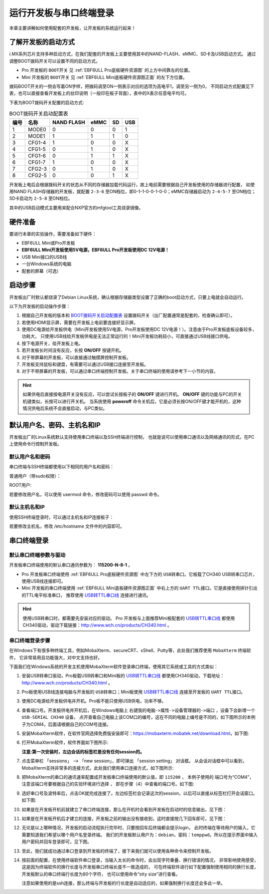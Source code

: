 .. vim: syntax=rst

运行开发板与串口终端登录
------------------------------------------

本章主要讲解如何使用配套的开发板，让开发板的系统运行起来！

了解开发板的启动方式
~~~~~~~~~~~~~~~~~~~~~~~~~~~~~~~~~~~~~~~~~~~~~~~~~~~~~~~~~~~~

i.MX系列芯片支持多种启动方式，在我们配套的开发板上主要使用其中的NAND-FLASH、eMMC、SD卡及USB启动方式。
通过调整BOOT拨码开关可以设置不同的启动方式。

- Pro 开发板的 ``BOOT开关`` 见 :ref:`EBF6ULL Pro底板硬件资源图` 的上方中间靠左的位置。
- Mini 开发板的 ``BOOT开关`` 见 :ref:`EBF6ULL Mini底板硬件资源图正面` 的左下方位置。

拨码BOOT开关的一侧会写着ON字样，把拨码调至ON一侧表示对应的选项为高电平1，调至另一侧为0，
不同启动方式配置见下表，也可以直接查看开发板上的丝印说明（一般印在板子背面），表中的X表示任意电平均可。

下表为BOOT拨码开关配置的启动方式:


.. table:: BOOT拨码开关启动配置表
   :name: BOOT拨码开关启动配置表

   ==== ====== ========== ==== == ===
   编号 名称   NAND FLASH eMMC SD USB
   ==== ====== ========== ==== == ===
   1    MODE0  0          0    0  1
   2    MODE1  1          1    1  0
   3    CFG1-4 1          0    0  X
   4    CFG1-5 0          1    0  X
   5    CFG1-6 0          1    1  X
   6    CFG1-7 1          0    0  X
   7    CFG2-3 0          1    0  X
   8    CFG2-5 0          0    1  X
   ==== ====== ========== ==== == ===

开发板上电后会根据拨码开关的状态从不同的存储器加载代码运行，故上电前需要根据自己开发板使用的存储器进行配置，
如使用NAND FLASH存储器的开发板，就配置 ``2-3-6`` 至ON档位，即0-1-1-0-0-1-0-0；eMMC存储器启动为 ``2-4-5-7`` 至ON档位；
SD卡启动为 ``2-5-8`` 至ON档位。

其中的USB启动模式主要用来配合NXP官方的mfgtool工具烧录镜像。

硬件准备
~~~~~~~~~~~~~~~~~~~~~~~~

要进行本章的实验操作，需要准备如下硬件：

-  EBF6ULL Mini或Pro开发板

-  **EBF6ULL Mini开发板使用5V电源，EBF6ULL Pro开发板使用DC 12V电源！**

-  USB Mini接口的USB线

-  一台Windows系统的电脑

-  配套的屏幕（可选）

启动步骤
~~~~~~~~~~~~~~~~~~~~~~~~

开发板出厂时默认都烧录了Debian Linux系统，确认根据存储器类型设置了正确的boot启动方式，只要上电就会自动运行。

以下为开发板的启动操作步骤：

1. 根据自己开发板的版本和 BOOT拨码开关启动配置表_ 设置拨码开关（出厂配置通常是配套的，检查确认即可）。

#. 若使用HDMI显示屏，需要在开发板上电前要连接好显示屏。

#. 使用DC电源给开发板供电（Mini开发板使用5V电源，Pro开发板使用DC 12V电源！）。注意由于Pro开发板底板设备较多，功耗大，
   只使用USB线给开发板供电是无法正常运行的！Mini开发板功耗较小，可直接通过USB线接口供电。

#. 按下电源开关，给开发板上电。

#. 若开发板长时间没有反应，长按 **ON/OFF** 按键开机。

#. 对于带屏幕的开发板，可以直接通过触摸屏控制开发板。

#. 开发板支持鼠标和键盘，有需要可以通过USB接口连接至开发板。

#. 对于不带屏幕的开发板，可以通过串口终端控制开发板。关于串口终端的使用请参考下一小节的内容。


.. hint:: 如果供电后直接按电源开关没有反应，可以尝试长按板子的 **ON/OFF** 键进行开机。
   **ON/OFF** 键的功能与PC的开关机键类似，长按可以进行开关机。
   当系统使用 **poweroff** 命令关机后，它是必须长按ON/OFF键才能开机的，这种情况供电后系统不会直接启动，与PC类似。

默认用户名、密码、主机名和IP
~~~~~~~~~~~~~~~~~~~~~~~~~~~~~~~~~~~~~~~~~~~~
开发板出厂的Linux系统默认支持使用串口终端以及SSH终端进行控制，
也就是说可以使用串口通讯以及网络通讯的形式，在PC上使用命令行控制开发板。

默认用户名和密码
^^^^^^^^^^^^^^^^

串口终端与SSH终端都使用以下相同的用户名和密码：

普通用户（带sudo权限）：

.. code-block:: sh
   :linenos:

   账户: debian
   密码: temppwd

ROOT用户:

.. code-block:: sh
   :linenos:

   账户: root
   密码: root

若要修改用户名，可以使用 usermod 命令，修改密码可以使用 passwd 命令。

默认主机名和IP
^^^^^^^^^^^^^^^^

使用SSH终端登录时，可以通过主机名和IP连接板子：

.. code-block:: sh
   :linenos:

   主机名: npi 
   IP不固定，默认由路由动态分配，可先通过串口终端连接，使用 ifconfig 命令查看具体IP。

若要修改主机名，修改 /etc/hostname 文件中的内容即可。


串口终端登录
~~~~~~~~~~~~~~~~~~~~~~~~~~~~~~~~~~~~~~~~~~~~

默认串口终端参数与驱动
^^^^^^^^^^^^^^^^^^^^^^^^^^

开发板串口终端使用的默认串口通讯参数为： **115200-N-8-1** 。

- Pro 开发板串口终端使用 :ref:`EBF6ULL Pro底板硬件资源图` 中左下方的 ``USB转串口``。它板载了CH340 USB转串口芯片，使用USB线连接即可。
- Mini 开发板的串口终端使用 :ref:`EBF6ULL Mini底板硬件资源图正面` 中右上方的 ``UART TTL接口``。它是直接使用排针引出的TTL电平标准串口，
  推荐使用 `USB转TTL串口线`_ 连接进行通讯。

.. hint:: 使用USB转串口时，都需要先安装对应的驱动。
   Pro 开发板与上面推荐Mini板配套的 `USB转TTL串口线`_ 都使用CH340驱动，驱动下载链接：http://www.wch.cn/products/CH340.html 。


.. _USB转TTL串口线: https://detail.tmall.com/item.htm?spm=a1z10.5-b.w4011-22026361158.32.4b7c7e18f4CE7E&id=600554874281&rn=c55898db719eb30c307b1d2cc23d79b8&abbucket=18


串口终端登录步骤
^^^^^^^^^^^^^^^^^^^^^^^^^^


在Windows下有很多种终端工具，例如MobaXterm、secureCRT、xShell、Putty等，此处我们推荐使用 ``MobaXterm`` 终端软件，
它非常易用且功能强大，对中文支持也好。

下面我们在Windows系统的开发主机使用MobaXterm软件登录串口终端，使用其它系统或工具的方式类似：

1. 安装USB转串口驱动，Pro板载USB转串口和Mini板的 `USB转TTL串口线`_ 都使用CH340驱动，下载地址：http://www.wch.cn/products/CH340.html 。

#. Pro板使用USB线连接电脑与开发板的 ``USB转串口``；Mini板使用 `USB转TTL串口线`_ 连接至开发板的 ``UART TTL接口``。

#. 使用DC电源给开发板供电并开机。Pro板不能只使用USB供电，功率不够。

#. 查看端口号。开发板供电并开机后，在Windows电脑上 ``右键我的电脑->属性->设备管理器的->端口`` ，设备下会新增一个 ``USB-SERIAL CH340`` 设备，
   点开查看自己电脑上该COM口的编号，这在不同的电脑上编号是不同的，如下图所示的本例子为COM4，后面请根据自己的COM号连接。

   .. image:: media/boards003.png
      :align: center


#. 安装MobaXterm软件，在软件官网选择免费版安装即可：https://mobaxterm.mobatek.net/download.html，如下图:

   .. image:: media/boards015.png
      :align: center


#. 打开MobaXterm软件，软件界面如下图所示:

   .. image:: media/boards011.png
      :align: center


   **注意:第一次安装时，左边会话的标签栏是没有任何session的。**

#. 点击菜单栏 「sessions」 --> 「new session」，即可弹出 「session setting」 对话框。
   从会话对话框中可以看到，MobaXterm支持非常多的连接方式，此处我们使用串口连接方式，如下图所示:

   .. image:: media/boards012.png
      :align: center

#. 把MobaXterm的串口的通讯速率配置成开发板串口终端使用的默认值，即 ``115200`` ，
   本例子使用的 端口号为“COM4”， ``注意该端口号要根据自己的实验环境进行选择`` ，
   即在步骤（4）中查看的端口号。如下图:

   .. image:: media/boards013.png
      :align: center

#. 选好串口号及波特率后，点击OK就完成连接了。左边标签栏会记录这次的session，以后可以直接从标签栏打开会话窗口。如下图:

   .. image:: media/boards014.png
      :align: center



#. 如果是在开发板开机前就建立了串口终端连接，那么在开机时会看到开发板在启动时的信息输出，见下图：

   .. image:: media/boards005.png
      :align: center


#. 如果是在开发板开机后才建立的连接，开发板之前的输出没有接收到，这时直接按几下回车即可，见下图：

   .. image:: media/boards006.png
      :align: center

#. 无论是以上哪种情况，开发板的启动流程执行完毕时，只要按回车后终端都会提示login，
   此时终端在等待用户的输入，它需要知道我们希望以哪个用户名登录终端。
   我们的开发板默认用户为：``debian``，密码：``temppwd``。所以在提示界面中输入用户密码并回车登录即可，见下图。

   .. image:: media/boards007.png
      :align: center


#. 至此，我们就成功通过串口登录到开发板的终端了，接下来我们就可以使用各种命令来控制开发板。


#. 按前面的配置，在使用终端软件串口登录，当输入太长的命令时，会出现字符重叠、换行错误的情况，
   非常影响使用感受，这是因为终端软件的换行长度与开发板串口终端长度不一致造成的，
   可在终端软件进行如下配置强制使用相同的换行长度，开发板默认的串口终端行长度为80个字符，
   也可以使用命令“stty size”进行查看。

   .. image:: media/serial_config.png
      :align: center

   注意如果使用的是ssh连接，那么终端与开发板的行长度是自动适应的，如果强制换行长度还会多此一举。


